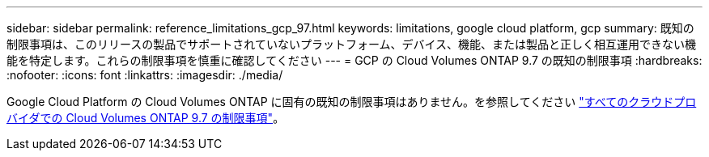 ---
sidebar: sidebar 
permalink: reference_limitations_gcp_97.html 
keywords: limitations, google cloud platform, gcp 
summary: 既知の制限事項は、このリリースの製品でサポートされていないプラットフォーム、デバイス、機能、または製品と正しく相互運用できない機能を特定します。これらの制限事項を慎重に確認してください 
---
= GCP の Cloud Volumes ONTAP 9.7 の既知の制限事項
:hardbreaks:
:nofooter: 
:icons: font
:linkattrs: 
:imagesdir: ./media/


[role="lead"]
Google Cloud Platform の Cloud Volumes ONTAP に固有の既知の制限事項はありません。を参照してください link:reference_limitations_97.html["すべてのクラウドプロバイダでの Cloud Volumes ONTAP 9.7 の制限事項"]。
